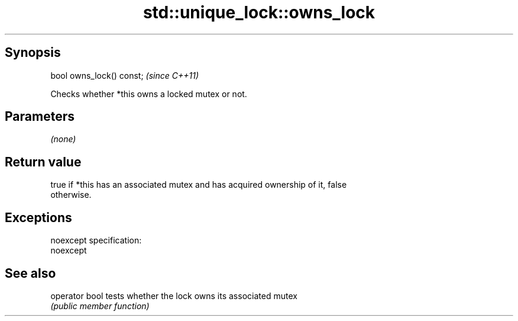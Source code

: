 .TH std::unique_lock::owns_lock 3 "Jun 28 2014" "2.0 | http://cppreference.com" "C++ Standard Libary"
.SH Synopsis
   bool owns_lock() const;  \fI(since C++11)\fP

   Checks whether *this owns a locked mutex or not.

.SH Parameters

   \fI(none)\fP

.SH Return value

   true if *this has an associated mutex and has acquired ownership of it, false
   otherwise.

.SH Exceptions

   noexcept specification:  
   noexcept
     

.SH See also

   operator bool tests whether the lock owns its associated mutex
                 \fI(public member function)\fP 
